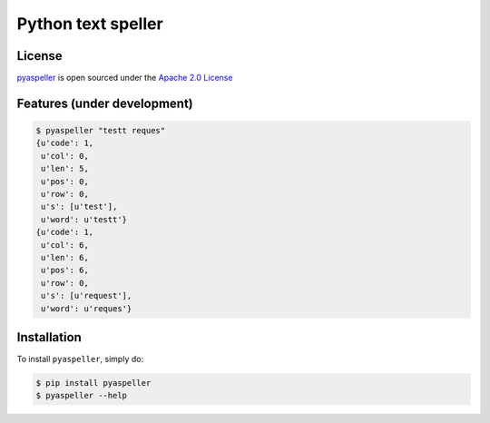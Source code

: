 Python text speller
===================

|Build Status| |Coverage Status| |Code Climate| |Gitter Chat|

|PyPI badge| |Installs badge| |Wheel badge| |License badge| |Doc badge|


License
-------

`pyaspeller`_ is open sourced under the `Apache 2.0 License <http://www.apache.org/licenses/LICENSE-2.0>`_

.. _pyaspeller: https://github.com/oriontvv/pyaspeller
.. _Apache 2.0 License: http://www.apache.org/licenses/LICENSE-2.0

Features (under development)
----------------------------

.. code-block:: bash

    $ pyaspeller "testt reques"
    {u'code': 1,
     u'col': 0,
     u'len': 5,
     u'pos': 0,
     u'row': 0,
     u's': [u'test'],
     u'word': u'testt'}
    {u'code': 1,
     u'col': 6,
     u'len': 6,
     u'pos': 6,
     u'row': 0,
     u's': [u'request'],
     u'word': u'reques'}


Installation
------------

To install ``pyaspeller``, simply do:

.. code-block:: bash

    $ pip install pyaspeller
    $ pyaspeller --help


.. |Gitter Chat| image:: https://badges.gitter.im/Join%20Chat.svg
    :target: https://gitter.im/oriontvv/pyaspeller?utm_source=badge&utm_medium=badge&utm_campaign=pr-badge&utm_content=badge
    :alt: Join the chat at https://gitter.im/oriontvv/pyaspeller

.. |Build Status| image:: https://secure.travis-ci.org/oriontvv/pyaspeller.png
    :target:  https://secure.travis-ci.org/oriontvv/pyaspeller
    :alt: Build Status

.. |Coverage Status| image:: https://img.shields.io/coveralls/oriontvv/pyaspeller.svg
    :target: https://coveralls.io/r/oriontvv/pyaspeller
    :alt: Coverage Status

.. |Code Climate| image:: https://codeclimate.com/github/oriontvv/pyaspeller/badges/gpa.svg
    :target:  https://codeclimate.com/github/oriontvv/pyaspeller
    :alt: Code Climate

.. |PyPI badge| image:: http://img.shields.io/pypi/v/pyaspeller.svg?style=flat
    :target: http://badge.fury.io/py/pyaspeller
    :alt: PyPI

.. |Installs badge| image:: http://img.shields.io/pypi/dm/pyaspeller.svg?style=flat
    :target: https://crate.io/packages/pyaspeller/
    :alt: Installs

.. |Wheel badge| image:: http://img.shields.io/badge/wheel-yes-green.svg?style=flat
    :alt: Whell support

.. |License badge| image:: http://img.shields.io/badge/license-Apache%202.0-green.svg?style=flat
    :alt: license

.. |Doc badge| image:: https://readthedocs.org/projects/pyaspeller/badge/?version=latest
    :target: https://readthedocs.org/projects/pyaspeller/?badge=latest
    :alt: Documentation Status